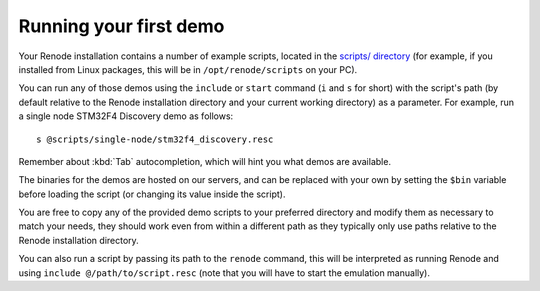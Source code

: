 Running your first demo
=======================

Your Renode installation contains a number of example scripts, located in the `scripts/ directory <https://github.com/renode/renode/tree/master/scripts>`_  (for example, if you installed from Linux packages, this will be in ``/opt/renode/scripts`` on your PC).

You can run any of those demos using the ``include`` or ``start`` command (``i`` and ``s`` for short) with the script's path (by default relative to the Renode installation directory and your current working directory) as a parameter.
For example, run a single node STM32F4 Discovery demo as follows::

   s @scripts/single-node/stm32f4_discovery.resc

Remember about :kbd:`Tab` autocompletion, which will hint you what demos are available.

The binaries for the demos are hosted on our servers, and can be replaced with your own by setting the ``$bin`` variable before loading the script (or changing its value inside the script).

You are free to copy any of the provided demo scripts to your preferred directory and modify them as necessary to match your needs, they should work even from within a different path as they typically only use paths relative to the Renode installation directory.

You can also run a script by passing its path to the ``renode`` command, this will be interpreted as running Renode and using ``include @/path/to/script.resc`` (note that you will have to start the emulation manually).
